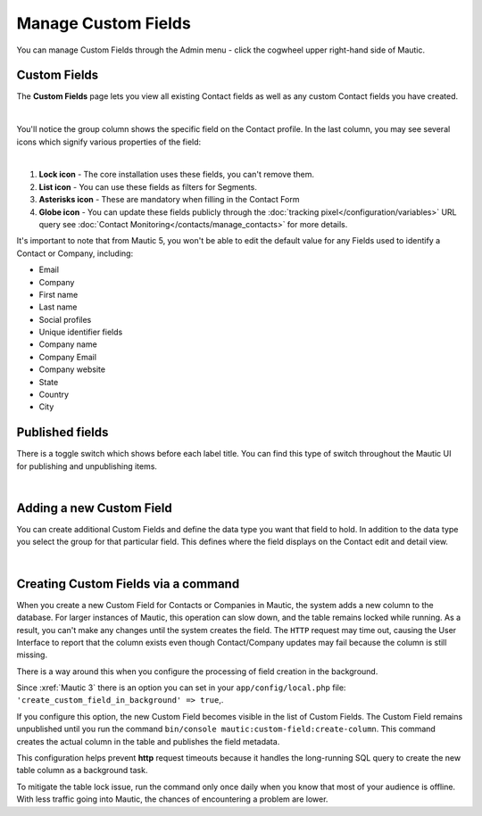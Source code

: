 .. vale off

Manage Custom Fields
####################

.. vale on

You can manage Custom Fields through the Admin menu - click the cogwheel upper right-hand side of Mautic.

.. image:: images/admin-menu.png
    :align: center
    :alt: Screenshot of Admin menu
    :width: 200

Custom Fields
*************

The **Custom Fields** page lets you view all existing Contact fields as well as any custom Contact fields you have created.

.. image:: images/custom-fields.jpeg
    :align: center
    :alt: Screenshot of Custom Field

|

You'll notice the group column shows the specific field on the Contact profile. In the last column, you may see several icons which signify various properties of the field:

.. image:: images/custom-field-icons.png
    :align: center
    :alt: Screenshot of Custom field icons

|

1. **Lock icon** -  The core installation uses these fields, you can't remove them.

2. **List icon** - You can use these fields as filters for Segments.

3. **Asterisks icon** - These are mandatory when filling in the Contact Form

4. **Globe icon** - You can update these fields publicly through the :doc:`tracking pixel</configuration/variables>` URL query see :doc:`Contact Monitoring</contacts/manage_contacts>` for more details.

It's important to note that from Mautic 5, you won't be able to edit the default value for any Fields used to identify a Contact or Company, including:

* Email

* Company

* First name

* Last name

* Social profiles

* Unique identifier fields

* Company name

* Company Email

* Company website

* State

* Country

* City

Published fields
*****************

There is a toggle switch which shows before each label title. You can find this type of switch throughout the Mautic UI for publishing and unpublishing items.

.. only:: html

   .. figure:: images/unpublish-fields.gif

|

.. vale off

Adding a new Custom Field
*************************

.. vale on

You can create additional Custom Fields and define the data type you want that field to hold. In addition to the data type you select the group for that particular field. This defines where the field displays on the Contact edit and detail view.

.. image:: images/new-custom-field.jpeg
    :align: center
    :alt: Screenshot of New Custom Field

|

Creating Custom Fields via a command
************************************

When you create a new Custom Field for Contacts or Companies in Mautic, the system adds a new column to the database. For larger instances of Mautic, this operation can slow down, and the table remains locked while running. As a result, you can't make any changes until the system creates the field. The ``HTTP`` request may time out, causing the User Interface to report that the column exists even though Contact/Company updates may fail because the column is still missing.

There is a way around this when you configure the processing of field creation in the background.

Since :xref:`Mautic 3` there is an option you can set in your ``app/config/local.php`` file: ``'create_custom_field_in_background' => true``,.

If you configure this option, the new Custom Field becomes visible in the list of Custom Fields. The Custom Field remains unpublished until you run the command ``bin/console mautic:custom-field:create-column``. This command creates the actual column in the table and publishes the field metadata.

This configuration helps prevent **http** request timeouts because it handles the long-running SQL query to create the new table column as a background task.

To mitigate the table lock issue, run the command only once daily when you know that most of your audience is offline. With less traffic going into Mautic, the chances of encountering a problem are lower.
